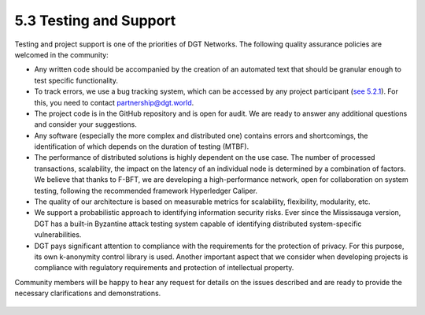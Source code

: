 
5.3	Testing and Support
+++++++++++++++++++++++++++++++

Testing and project support is one of the priorities of DGT Networks. The following quality assurance policies are welcomed in the community:

•	Any written code should be accompanied by the creation of an automated text that should be granular enough to test specific functionality. 

•	To track errors, we use a bug tracking system, which can be accessed by any project participant (`see 5.2.1`_). For this, you need to contact `partnership@dgt.world`_. 

•	The project code is in the GitHub repository and is open for audit. We are ready to answer any additional questions and consider your suggestions. 

•	Any software (especially the more complex and distributed one) contains errors and shortcomings, the identification of which depends on the duration of testing (MTBF). 

•	The performance of distributed solutions is highly dependent on the use case. The number of processed transactions, scalability, the impact on the latency of an individual node is determined by a combination of factors. We believe that thanks to F-BFT, we are developing a high-performance network, open for collaboration on system testing, following the recommended framework Hyperledger Caliper. 

•	The quality of our architecture is based on measurable metrics for scalability, flexibility, modularity, etc. 

•	We support a probabilistic approach to identifying information security risks. Ever since the Mississauga version, DGT has a built-in Byzantine attack testing system capable of identifying distributed system-specific vulnerabilities. 

•	DGT pays significant attention to compliance with the requirements for the protection of privacy. For this purpose, its own k-anonymity control library is used. Another important aspect that we consider when developing projects is compliance with regulatory requirements and protection of intellectual property. 

Community members will be happy to hear any request for details on the issues described and are ready to provide the necessary clarifications and demonstrations. 

 .. _partnership@dgt.world: partnership@dgt.world

 .. _see 5.2.1: 5.2_DGT_Development_Contributing.html#development-role-models
